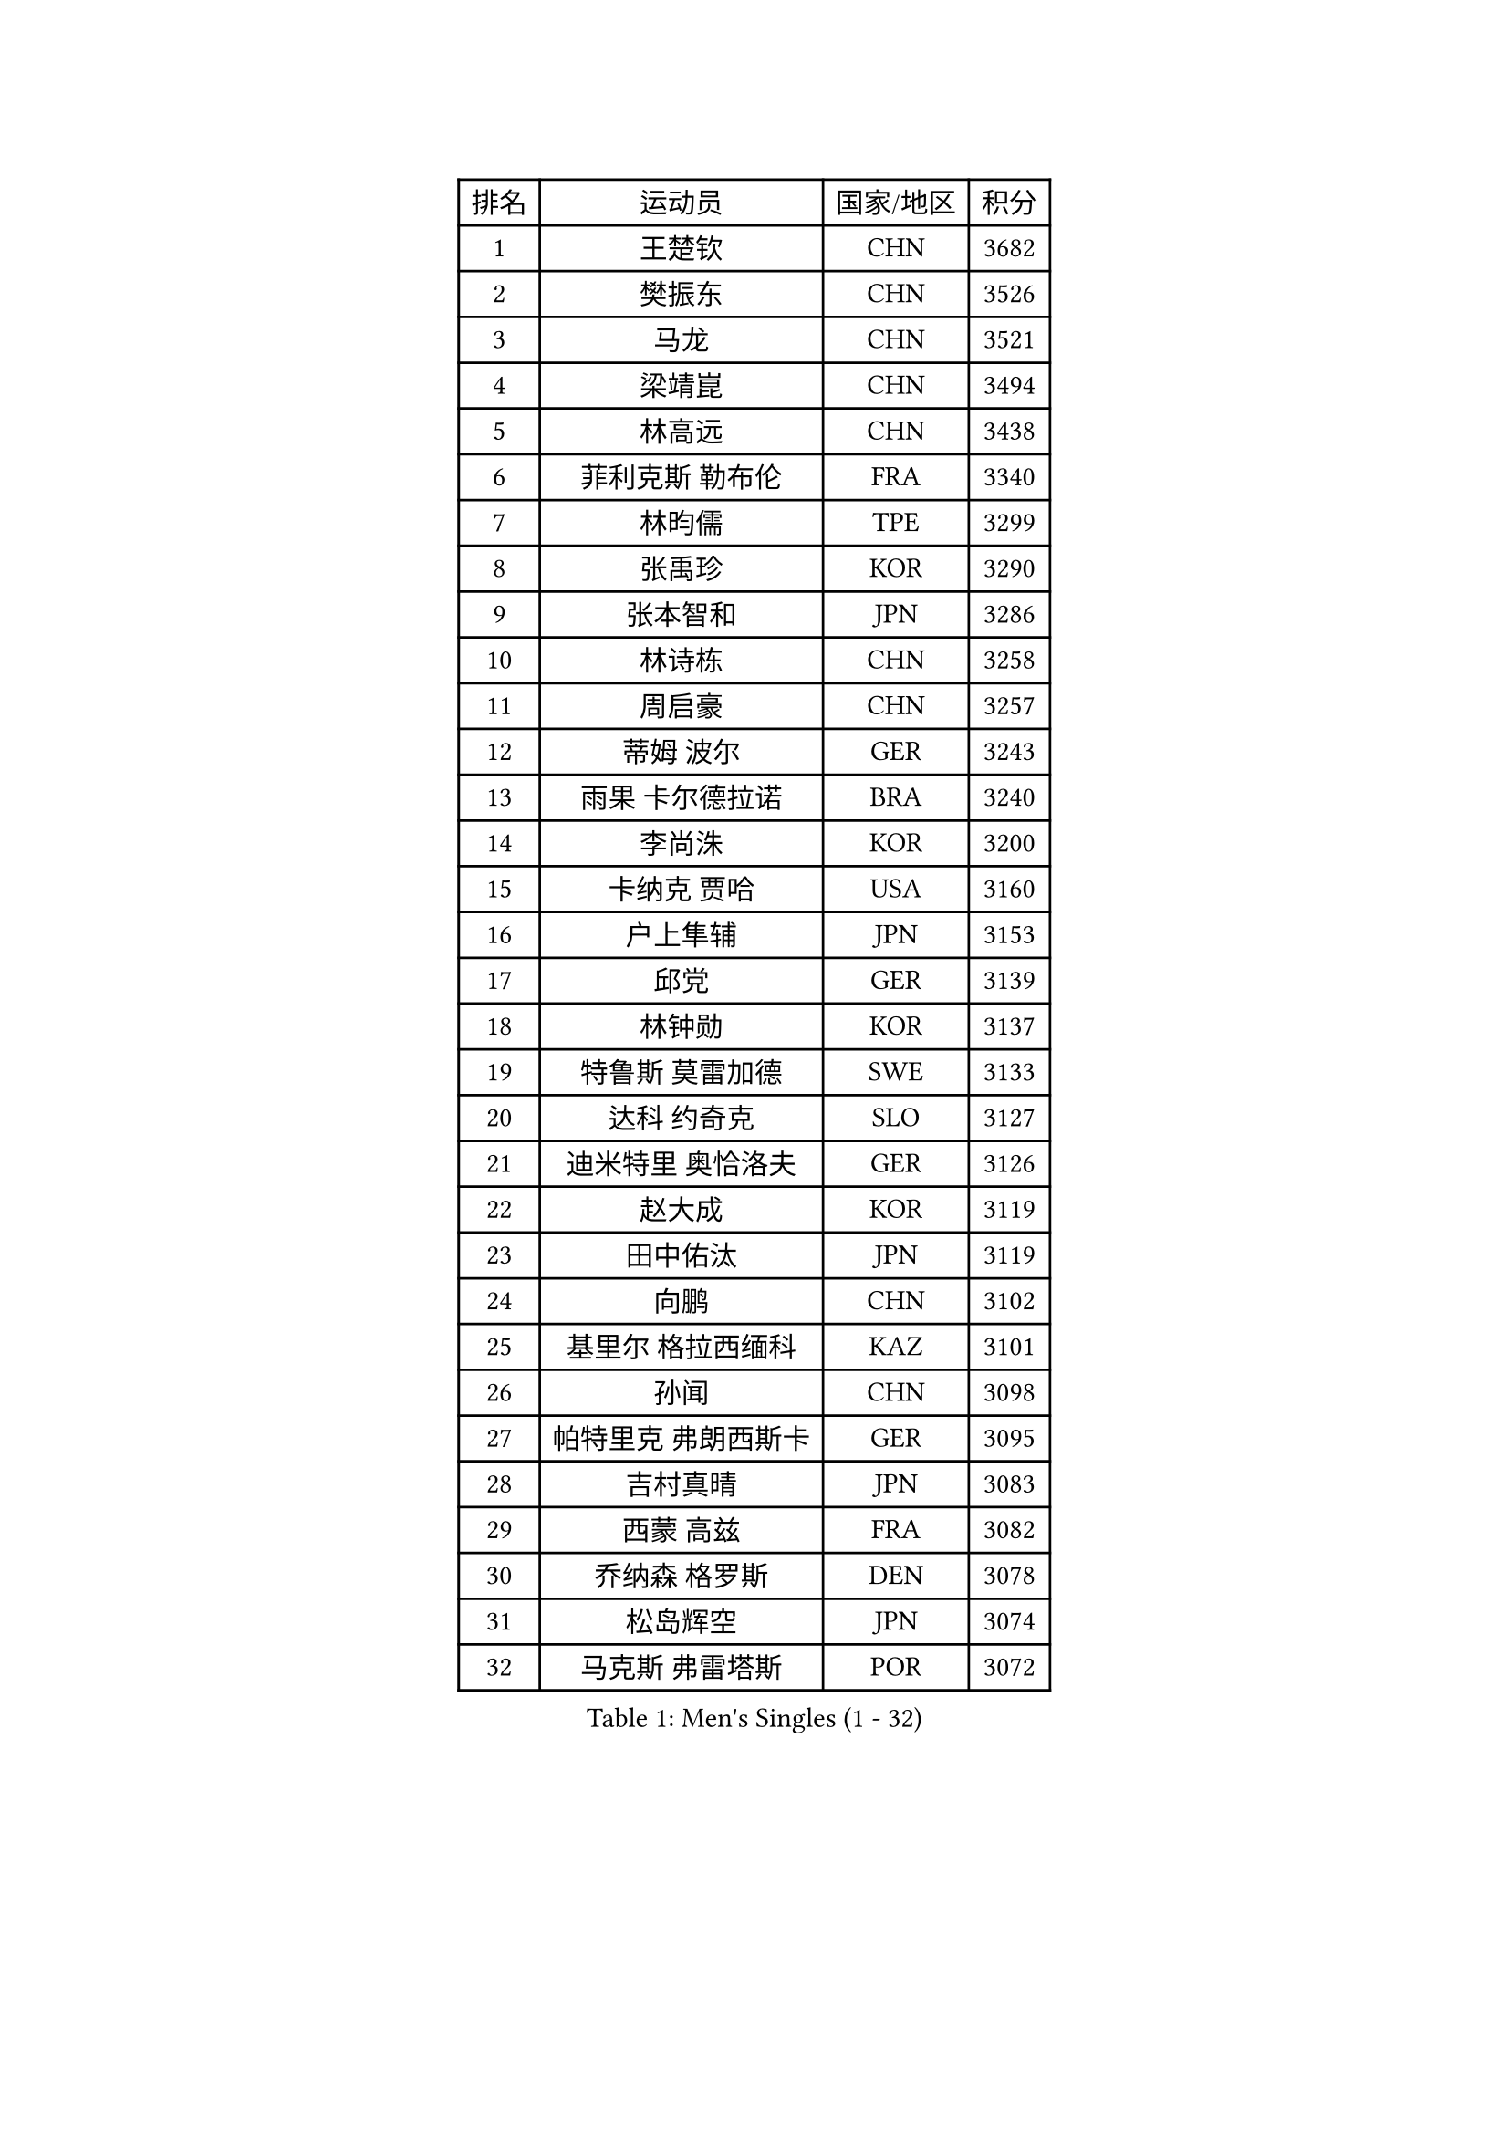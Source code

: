 
#set text(font: ("Courier New", "NSimSun"))
#figure(
  caption: "Men's Singles (1 - 32)",
    table(
      columns: 4,
      [排名], [运动员], [国家/地区], [积分],
      [1], [王楚钦], [CHN], [3682],
      [2], [樊振东], [CHN], [3526],
      [3], [马龙], [CHN], [3521],
      [4], [梁靖崑], [CHN], [3494],
      [5], [林高远], [CHN], [3438],
      [6], [菲利克斯 勒布伦], [FRA], [3340],
      [7], [林昀儒], [TPE], [3299],
      [8], [张禹珍], [KOR], [3290],
      [9], [张本智和], [JPN], [3286],
      [10], [林诗栋], [CHN], [3258],
      [11], [周启豪], [CHN], [3257],
      [12], [蒂姆 波尔], [GER], [3243],
      [13], [雨果 卡尔德拉诺], [BRA], [3240],
      [14], [李尚洙], [KOR], [3200],
      [15], [卡纳克 贾哈], [USA], [3160],
      [16], [户上隼辅], [JPN], [3153],
      [17], [邱党], [GER], [3139],
      [18], [林钟勋], [KOR], [3137],
      [19], [特鲁斯 莫雷加德], [SWE], [3133],
      [20], [达科 约奇克], [SLO], [3127],
      [21], [迪米特里 奥恰洛夫], [GER], [3126],
      [22], [赵大成], [KOR], [3119],
      [23], [田中佑汰], [JPN], [3119],
      [24], [向鹏], [CHN], [3102],
      [25], [基里尔 格拉西缅科], [KAZ], [3101],
      [26], [孙闻], [CHN], [3098],
      [27], [帕特里克 弗朗西斯卡], [GER], [3095],
      [28], [吉村真晴], [JPN], [3083],
      [29], [西蒙 高兹], [FRA], [3082],
      [30], [乔纳森 格罗斯], [DEN], [3078],
      [31], [松岛辉空], [JPN], [3074],
      [32], [马克斯 弗雷塔斯], [POR], [3072],
    )
  )#pagebreak()

#set text(font: ("Courier New", "NSimSun"))
#figure(
  caption: "Men's Singles (33 - 64)",
    table(
      columns: 4,
      [排名], [运动员], [国家/地区], [积分],
      [33], [FENG Yi-Hsin], [TPE], [3070],
      [34], [刘丁硕], [CHN], [3061],
      [35], [贝内迪克特 杜达], [GER], [3060],
      [36], [克里斯坦 卡尔松], [SWE], [3058],
      [37], [周恺], [CHN], [3049],
      [38], [于子洋], [CHN], [3042],
      [39], [梁俨苧], [CHN], [3041],
      [40], [黄镇廷], [HKG], [3036],
      [41], [斯蒂芬 门格尔], [GER], [3033],
      [42], [薛飞], [CHN], [3029],
      [43], [安宰贤], [KOR], [3024],
      [44], [奥马尔 阿萨尔], [EGY], [3021],
      [45], [徐瑛彬], [CHN], [3011],
      [46], [篠塚大登], [JPN], [2996],
      [47], [PUCAR Tomislav], [CRO], [2995],
      [48], [赵子豪], [CHN], [2990],
      [49], [IONESCU Ovidiu], [ROU], [2986],
      [50], [安东 卡尔伯格], [SWE], [2985],
      [51], [CASSIN Alexandre], [FRA], [2984],
      [52], [马蒂亚斯 法尔克], [SWE], [2964],
      [53], [宇田幸矢], [JPN], [2952],
      [54], [吴晙诚], [KOR], [2949],
      [55], [ACHANTA Sharath Kamal], [IND], [2949],
      [56], [ROBLES Alvaro], [ESP], [2945],
      [57], [庄智渊], [TPE], [2942],
      [58], [艾利克斯 勒布伦], [FRA], [2934],
      [59], [徐海东], [CHN], [2932],
      [60], [夸德里 阿鲁纳], [NGR], [2927],
      [61], [尼马 阿拉米安], [IRI], [2915],
      [62], [PARK Gyuhyeon], [KOR], [2914],
      [63], [NOROOZI Afshin], [IRI], [2910],
      [64], [蒂亚戈 阿波罗尼亚], [POR], [2909],
    )
  )#pagebreak()

#set text(font: ("Courier New", "NSimSun"))
#figure(
  caption: "Men's Singles (65 - 96)",
    table(
      columns: 4,
      [排名], [运动员], [国家/地区], [积分],
      [65], [袁励岑], [CHN], [2909],
      [66], [卢文 菲鲁斯], [GER], [2903],
      [67], [WALTHER Ricardo], [GER], [2898],
      [68], [木造勇人], [JPN], [2897],
      [69], [牛冠凯], [CHN], [2896],
      [70], [吉村和弘], [JPN], [2894],
      [71], [DESAI Harmeet], [IND], [2882],
      [72], [雅克布 迪亚斯], [POL], [2882],
      [73], [及川瑞基], [JPN], [2878],
      [74], [曹巍], [CHN], [2874],
      [75], [曾蓓勋], [CHN], [2874],
      [76], [高承睿], [TPE], [2873],
      [77], [帕纳吉奥迪斯 吉奥尼斯], [GRE], [2873],
      [78], [安德斯 林德], [DEN], [2871],
      [79], [IONESCU Eduard], [ROU], [2871],
      [80], [CHEN Yuanyu], [CHN], [2867],
      [81], [神巧也], [JPN], [2864],
      [82], [MUTTI Matteo], [ITA], [2861],
      [83], [REDZIMSKI Milosz], [POL], [2861],
      [84], [WANG Eugene], [CAN], [2860],
      [85], [利亚姆 皮切福德], [ENG], [2859],
      [86], [RANEFUR Elias], [SWE], [2857],
      [87], [HABESOHN Daniel], [AUT], [2855],
      [88], [BADOWSKI Marek], [POL], [2853],
      [89], [LAKATOS Tamas], [HUN], [2852],
      [90], [ORT Kilian], [GER], [2850],
      [91], [MONTEIRO Joao], [POR], [2844],
      [92], [THAKKAR Manav Vikash], [IND], [2841],
      [93], [PERSSON Jon], [SWE], [2837],
      [94], [MLADENOVIC Luka], [LUX], [2833],
      [95], [汪洋], [SVK], [2832],
      [96], [吉山僚一], [JPN], [2830],
    )
  )#pagebreak()

#set text(font: ("Courier New", "NSimSun"))
#figure(
  caption: "Men's Singles (97 - 128)",
    table(
      columns: 4,
      [排名], [运动员], [国家/地区], [积分],
      [97], [AN Ji Song], [PRK], [2829],
      [98], [STUMPER Kay], [GER], [2828],
      [99], [ABDEL-AZIZ Youssef], [EGY], [2824],
      [100], [LAM Siu Hang], [HKG], [2819],
      [101], [CARVALHO Diogo], [POR], [2819],
      [102], [KULCZYCKI Samuel], [POL], [2802],
      [103], [PARK Ganghyeon], [KOR], [2800],
      [104], [赵胜敏], [KOR], [2798],
      [105], [BRODD Viktor], [SWE], [2796],
      [106], [诺沙迪 阿拉米扬], [IRI], [2793],
      [107], [PARK Chan-Hyeok], [KOR], [2792],
      [108], [DESCHAMPS Hugo], [FRA], [2791],
      [109], [GNANASEKARAN Sathiyan], [IND], [2788],
      [110], [艾曼纽 莱贝松], [FRA], [2788],
      [111], [BARDET Lilian], [FRA], [2787],
      [112], [SIPOS Rares], [ROU], [2787],
      [113], [HACHARD Antoine], [FRA], [2787],
      [114], [KOZUL Deni], [SLO], [2785],
      [115], [URSU Vladislav], [MDA], [2782],
      [116], [HO Kwan Kit], [HKG], [2782],
      [117], [安德烈 加奇尼], [CRO], [2781],
      [118], [WU Jiaji], [DOM], [2780],
      [119], [特里斯坦 弗洛雷], [FRA], [2780],
      [120], [HUANG Youzheng], [CHN], [2779],
      [121], [KANG Dongsoo], [KOR], [2779],
      [122], [MA Jinbao], [USA], [2777],
      [123], [WOO Hyeonggyu], [KOR], [2775],
      [124], [王晨策], [CHN], [2774],
      [125], [SONE Kakeru], [JPN], [2773],
      [126], [OLAH Benedek], [FIN], [2766],
      [127], [ROLLAND Jules], [FRA], [2764],
      [128], [JANG Seongil], [KOR], [2764],
    )
  )